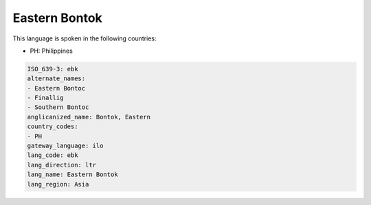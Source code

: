 .. _ebk:

Eastern Bontok
==============

This language is spoken in the following countries:

* PH: Philippines

.. code-block:: yaml

    ISO_639-3: ebk
    alternate_names:
    - Eastern Bontoc
    - Finallig
    - Southern Bontoc
    anglicanized_name: Bontok, Eastern
    country_codes:
    - PH
    gateway_language: ilo
    lang_code: ebk
    lang_direction: ltr
    lang_name: Eastern Bontok
    lang_region: Asia
    
